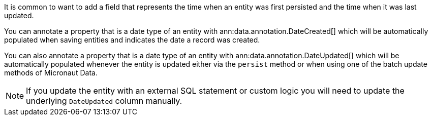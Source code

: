 It is common to want to add a field that represents the time when an entity was first persisted and the time when it was last updated.

You can annotate a property that is a date type of an entity with ann:data.annotation.DateCreated[] which will be automatically populated when saving entities and indicates the date a record was created.

You can also annotate a property that is a date type of an entity with ann:data.annotation.DateUpdated[] which will be automatically populated whenever the entity is updated either via the `persist` method or when using one of the batch update methods of Micronaut Data.

NOTE: If you update the entity with an external SQL statement or custom logic you will need to update the underlying `DateUpdated` column manually.

